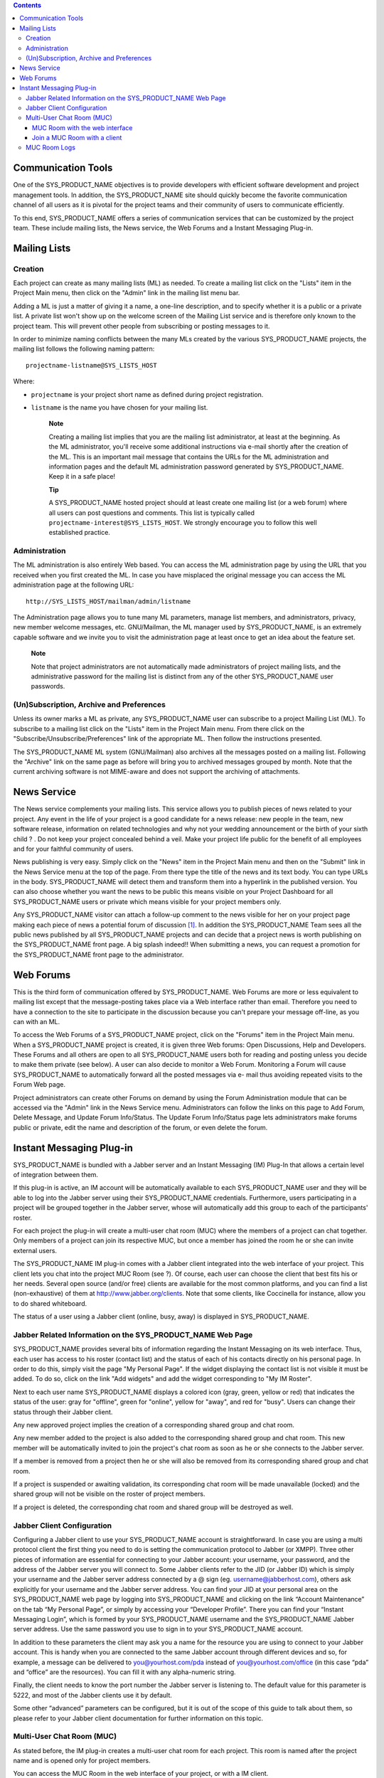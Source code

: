 .. contents::
   :depth: 3
..

Communication Tools
===================

One of the SYS\_PRODUCT\_NAME objectives is to provide developers with
efficient software development and project management tools. In
addition, the SYS\_PRODUCT\_NAME site should quickly become the favorite
communication channel of all users as it is pivotal for the project
teams and their community of users to communicate efficiently.

To this end, SYS\_PRODUCT\_NAME offers a series of communication
services that can be customized by the project team. These include
mailing lists, the News service, the Web Forums and a Instant Messaging
Plug-in.

Mailing Lists
=============

Creation
--------

Each project can create as many mailing lists (ML) as needed. To create
a mailing list click on the "Lists" item in the Project Main menu, then
click on the "Admin" link in the mailing list menu bar.

Adding a ML is just a matter of giving it a name, a one-line
description, and to specify whether it is a public or a private list. A
private list won't show up on the welcome screen of the Mailing List
service and is therefore only known to the project team. This will
prevent other people from subscribing or posting messages to it.

In order to minimize naming conflicts between the many MLs created by
the various SYS\_PRODUCT\_NAME projects, the mailing list follows the
following naming pattern:

::

    projectname-listname@SYS_LISTS_HOST

Where:

-  ``projectname`` is your project short name as defined during project
   registration.

-  ``listname`` is the name you have chosen for your mailing list.

    **Note**

    Creating a mailing list implies that you are the mailing list
    administrator, at least at the beginning. As the ML administrator,
    you'll receive some additional instructions via e-mail shortly after
    the creation of the ML. This is an important mail message that
    contains the URLs for the ML administration and information pages
    and the default ML administration password generated by
    SYS\_PRODUCT\_NAME. Keep it in a safe place!

    **Tip**

    A SYS\_PRODUCT\_NAME hosted project should at least create one
    mailing list (or a web forum) where all users can post questions and
    comments. This list is typically called
    ``projectname-interest@SYS_LISTS_HOST``. We strongly encourage you
    to follow this well established practice.

Administration
--------------

The ML administration is also entirely Web based. You can access the ML
administration page by using the URL that you received when you first
created the ML. In case you have misplaced the original message you can
access the ML administration page at the following URL:

::

    http://SYS_LISTS_HOST/mailman/admin/listname

The Administration page allows you to tune many ML parameters, manage
list members, and administrators, privacy, new member welcome messages,
etc. GNU/Mailman, the ML manager used by SYS\_PRODUCT\_NAME, is an
extremely capable software and we invite you to visit the administration
page at least once to get an idea about the feature set.

    **Note**

    Note that project administrators are not automatically made
    administrators of project mailing lists, and the administrative
    password for the mailing list is distinct from any of the other
    SYS\_PRODUCT\_NAME user passwords.

(Un)Subscription, Archive and Preferences
-----------------------------------------

Unless its owner marks a ML as private, any SYS\_PRODUCT\_NAME user can
subscribe to a project Mailing List (ML). To subscribe to a mailing list
click on the "Lists" item in the Project Main menu. From there click on
the "Subscribe/Unsubscribe/Preferences" link of the appropriate ML. Then
follow the instructions presented.

The SYS\_PRODUCT\_NAME ML system (GNU/Mailman) also archives all the
messages posted on a mailing list. Following the "Archive" link on the
same page as before will bring you to archived messages grouped by
month. Note that the current archiving software is not MIME-aware and
does not support the archiving of attachments.

News Service
============

The News service complements your mailing lists. This service allows you
to publish pieces of news related to your project. Any event in the life
of your project is a good candidate for a news release: new people in
the team, new software release, information on related technologies and
why not your wedding announcement or the birth of your sixth child ? .
Do not keep your project concealed behind a veil. Make your project life
public for the benefit of all employees and for your faithful community
of users.

News publishing is very easy. Simply click on the "News" item in the
Project Main menu and then on the "Submit" link in the News Service menu
at the top of the page. From there type the title of the news and its
text body. You can type URLs in the body. SYS\_PRODUCT\_NAME will detect
them and transform them into a hyperlink in the published version. You
can also choose whether you want the news to be public this means
visible on your Project Dashboard for all SYS\_PRODUCT\_NAME users or
private which means visible for your project members only.

Any SYS\_PRODUCT\_NAME visitor can attach a follow-up comment to the
news visible for her on your project page making each piece of news a
potential forum of discussion [1]_. In addition the SYS\_PRODUCT\_NAME
Team sees all the public news published by all SYS\_PRODUCT\_NAME
projects and can decide that a project news is worth publishing on the
SYS\_PRODUCT\_NAME front page. A big splash indeed!! When submitting a
news, you can request a promotion for the SYS\_PRODUCT\_NAME front page
to the administrator.

Web Forums
==========

This is the third form of communication offered by SYS\_PRODUCT\_NAME.
Web Forums are more or less equivalent to mailing list except that the
message-posting takes place via a Web interface rather than email.
Therefore you need to have a connection to the site to participate in
the discussion because you can't prepare your message off-line, as you
can with an ML.

To access the Web Forums of a SYS\_PRODUCT\_NAME project, click on the
"Forums" item in the Project Main menu. When a SYS\_PRODUCT\_NAME
project is created, it is given three Web forums: Open Discussions, Help
and Developers. These Forums and all others are open to all
SYS\_PRODUCT\_NAME users both for reading and posting unless you decide
to make them private (see below). A user can also decide to monitor a
Web Forum. Monitoring a Forum will cause SYS\_PRODUCT\_NAME to
automatically forward all the posted messages via e- mail thus avoiding
repeated visits to the Forum Web page.

Project administrators can create other Forums on demand by using the
Forum Administration module that can be accessed via the "Admin" link in
the News Service menu. Administrators can follow the links on this page
to Add Forum, Delete Message, and Update Forum Info/Status. The Update
Forum Info/Status page lets administrators make forums public or
private, edit the name and description of the forum, or even delete the
forum.

Instant Messaging Plug-in
=========================

SYS\_PRODUCT\_NAME is bundled with a Jabber server and an Instant
Messaging (IM) Plug-In that allows a certain level of integration
between them.

If this plug-in is active, an IM account will be automatically available
to each SYS\_PRODUCT\_NAME user and they will be able to log into the
Jabber server using their SYS\_PRODUCT\_NAME credentials. Furthermore,
users participating in a project will be grouped together in the Jabber
server, whose will automatically add this group to each of the
participants' roster.

For each project the plug-in will create a multi-user chat room (MUC)
where the members of a project can chat together. Only members of a
project can join its respective MUC, but once a member has joined the
room he or she can invite external users.

The SYS\_PRODUCT\_NAME IM plug-in comes with a Jabber client integrated
into the web interface of your project. This client lets you chat into
the project MUC Room (see ?). Of course, each user can choose the client
that best fits his or her needs. Several open source (and/or free)
clients are available for the most common platforms, and you can find a
list (non-exhaustive) of them at http://www.jabber.org/clients. Note
that some clients, like Coccinella for instance, allow you to do shared
whiteboard.

The status of a user using a Jabber client (online, busy, away) is
displayed in SYS\_PRODUCT\_NAME.

Jabber Related Information on the SYS\_PRODUCT\_NAME Web Page
-------------------------------------------------------------

SYS\_PRODUCT\_NAME provides several bits of information regarding the
Instant Messaging on its web interface. Thus, each user has access to
his roster (contact list) and the status of each of his contacts
directly on his personal page. In order to do this, simply visit the
page "My Personal Page". If the widget displaying the contact list is
not visible it must be added. To do so, click on the link "Add widgets"
and add the widget corresponding to "My IM Roster".

Next to each user name SYS\_PRODUCT\_NAME displays a colored icon (gray,
green, yellow or red) that indicates the status of the user: gray for
"offline", green for "online", yellow for "away", and red for "busy".
Users can change their status through their Jabber client.

Any new approved project implies the creation of a corresponding shared
group and chat room.

Any new member added to the project is also added to the corresponding
shared group and chat room. This new member will be automatically
invited to join the project's chat room as soon as he or she connects to
the Jabber server.

If a member is removed from a project then he or she will also be
removed from its corresponding shared group and chat room.

If a project is suspended or awaiting validation, its corresponding chat
room will be made unavailable (locked) and the shared group will not be
visible on the roster of project members.

If a project is deleted, the corresponding chat room and shared group
will be destroyed as well.

Jabber Client Configuration
---------------------------

Configuring a Jabber client to use your SYS\_PRODUCT\_NAME account is
straightforward. In case you are using a multi protocol client the first
thing you need to do is setting the communication protocol to Jabber (or
XMPP). Three other pieces of information are essential for connecting to
your Jabber account: your username, your password, and the address of
the Jabber server you will connect to. Some Jabber clients refer to the
JID (or Jabber ID) which is simply your username and the Jabber server
address connected by a @ sign (eg. username@jabberhost.com), others ask
explicitly for your username and the Jabber server address. You can find
your JID at your personal area on the SYS\_PRODUCT\_NAME web page by
logging into SYS\_PRODUCT\_NAME and clicking on the link “Account
Maintenance” on the tab “My Personal Page”, or simply by accessing your
“Developer Profile”. There you can find your “Instant Messaging Login”,
which is formed by your SYS\_PRODUCT\_NAME username and the
SYS\_PRODUCT\_NAME Jabber server address. Use the same password you use
to sign in to your SYS\_PRODUCT\_NAME account.

In addition to these parameters the client may ask you a name for the
resource you are using to connect to your Jabber account. This is handy
when you are connected to the same Jabber account through different
devices and so, for example, a message can be delivered to
you@yourhost.com/pda instead of you@yourhost.com/office (in this case
“pda” and “office” are the resources). You can fill it with any
alpha-numeric string.

Finally, the client needs to know the port number the Jabber server is
listening to. The default value for this parameter is 5222, and most of
the Jabber clients use it by default.

Some other “advanced” parameters can be configured, but it is out of the
scope of this guide to talk about them, so please refer to your Jabber
client documentation for further information on this topic.

Multi-User Chat Room (MUC)
--------------------------

As stated before, the IM plug-in creates a multi-user chat room for each
project. This room is named after the project name and is opened only
for project members.

You can access the MUC Room in the web interface of your project, or
with a IM client.

MUC Room with the web interface
~~~~~~~~~~~~~~~~~~~~~~~~~~~~~~~

To enter the chat room of your project, you just need to clic on the IM
tab of your project. This will automatically connect you to IM, and you
will be able to start chating with the other connected members.

The web interface of the chat room is composed of several areas:

-  The main window shows you the messages of all participants. The names
   of the participants are written beside the messages, to let you
   better follow the discussion. The system messages (like who arrived
   in the room, who left) are displayed in bold.

   Messages are displayed without specific format, but you can add some
   if you want (see ? for that). URLs are displayed as hyperlinks (and
   are opened in another window). Project references are also displayed
   as hyperlinks (for instance, if you write the message bug #23 in the
   chat room, a click on the word 'bug #23' will open a new window and
   will lead you to the bug details page). The system does not check
   that bug 23 really exist in your project. it is possible to make
   references to other projects, but only with the pattern keyword
   #projectID:itemNumber. The pattern with project name is not
   recognized by IM. For more details about cross-references, see ?.

-  Just below the main window, is the writing message area. To send a
   message to all chat room members, select this area with the mouse,
   write your message, and then either click on the 'Send' button,
   either press the 'Enter' key. Your message will show up in the flow,
   preceed by your name.

-  The area on the right is the list of the room members, which means
   the users connected to the chat room. This list is updated in real
   time.

   There is a concept of private messages. If you want to talk to
   someone, but don't want the other to see it, you can click on the
   name of the person, and then write your message (the name of the user
   is now just below your message, which indicate he will be the only
   one to receive it). To come back to the usual way of doing (chat with
   eveybody) you just need to click again on the name of the person in
   the writing area, which will make the buddy name disappear.

-  Above the main area, the name of the chat room is written (it is the
   name of the project, you can not change it). Just below, you can find
   the topic of the room. You can update this topic by writing the
   special command as a message:

   ::

       /topic The new topic of the room
                           

-  Below the writing area is located a status zone, corresponding to
   your IM status. This status can be useful to tell the other if your
   are free to chat, or busy, etc. You can also add a free text, to
   express your mood of the day, or anything else!

   On the right, there is a small icon which lets you switch off/ swith
   on the sound. You need a Flash plugin in your browser to have sound.

|Multi-User Chat Room in the web interface of SYS\_PRODUCT\_NAME|

    **Tip**

    When you type some text in the chat window, the client interprets
    some commands to format the text. These commands can be interpreted
    depending on the IM client, but most of them are working the same
    way.

    -  **Write in bold:** you must surround your text with a star.

       Example: I will call you \*tomorrow at 2 o'clock\*

    -  **Underlign:** you must surround the text with underscore.

       Example: I will call you \_tomorrow at 2 o'clock\_

    -  **Write a hyperlink:** the system will detect hyperlinks if they
       are starting with http://

       Example : You can read http://tuleap.net and see what I mean

    -  **Make a cross-reference to a item of your project:** You can
       make a reference to any item of your project (artifact, bug,
       document, wiki page, etc.) For that, just write the reference to
       the item respecting the pattern keyword #itemnumber

       Example : You can read the document doc #185 for more details.

    -  **Change the chat room topic:** you must write the specific
       command /topic followed by the new name of the topic.

       Example: /topic Monthly Meeting

    -  **Change your nickname:** You can change your nickname during the
       session. The other users will then see you as this new name. This
       feature can seem funny, but remember that the the discussion will
       be hard to follow if everybody change his nickname often. We
       recommand you to use this feature if it makes sens only (to
       differenciate two people with a close name for instance). Please
       note that nickname changes won't appear in chat room logs.
       Messages will always be alloted to their real user. To change the
       nickname, the command is /nick followed by your new nickname.

       Example: /nick Tom - at home

    -  **Smileys:** You can use smileys. The web client doesn't have an
       interface to insert smileys, but you can add them in a textual
       way. They will appear like an image for the clients (even for the
       web one). Each client implements its own smileys, so use the more
       commons ones, and you shouldn't have any problem.

       Example: the text :-) will display a beautiful smile!

Join a MUC Room with a client
~~~~~~~~~~~~~~~~~~~~~~~~~~~~~

You need to inform your Jabber client the address of the conference
server it must query for chat rooms. This address is simply
conference.server\_address, i.e. the word “conference”, a dot, and the
Jabber server address. Then you will be able to retrieve the list of
available chat rooms on the server. Just find the chat room
corresponding to your project and join it.

Of course the steps described above are very generic, and each Jabber
client has its own specific process. Please check your Jabber client
documentation for further information about its support on multi-user
chat (group chat, conferences, or simply chat rooms).

Once inside the room you can invite non-members to join it. Once the
user accepts the invitation he or she becomes member of the chat room.

For further information on how to invite external users to chat rooms
using your Jabber client please refer to its documentation.

MUC Room Logs
-------------

Conversations in chat rooms are logged (private conversation are not).
To access the log, select the link 'Logs' in the IM tab of your project.
Every member of the project has access to the project room logs.

By default, conversation logs of the 7 last days are displayed. You can
of course change the search period, thanks to the calendar. If you don't
want to specify dates, leave the field blank. Blank for start date means
"from the beginning", blank for end date means "until now".

Conversation logs are grouped by day. You will find the time of the
message (hour and minute), the author of the message (username on the
SYS\_PRODUCT\_NAME server), and of course the message itself. Nickname
changes are not logged. System messages are present. This is very useful
to know who was in the room when what thing has been told. URLs and
cross-references will appear as hyperlinks, but special commands (see ?)
won't be interpreted.

A light horizontal line will separate conversations. Two conversations
are considered as different if there has been no activity during at
least 10 minutes.

You can export the room logs, in CSV format. To do this, click on the
Export button at the end of the logs. The export will use your user
preferences for CSV separator and date format (see ?).

.. [1]
   Behind the scene, each piece of news is actually managed exactly like
   a SYS\_PRODUCT\_NAME Web Forum.

.. |Multi-User Chat Room in the web interface of SYS\_PRODUCT\_NAME| image:: ../../screenshots/en_US/sc_webmucrooms.png
